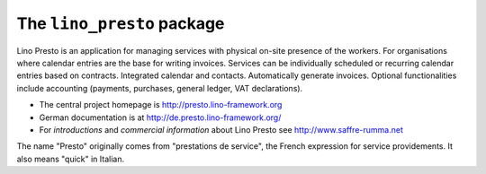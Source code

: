 ===========================
The ``lino_presto`` package
===========================




Lino Presto is an application for managing services with physical
on-site presence of the workers.  For organisations where calendar
entries are the base for writing invoices.  Services can be
individually scheduled or recurring calendar entries based on
contracts.  Integrated calendar and contacts.  Automatically generate
invoices.  Optional functionalities include accounting (payments,
purchases, general ledger, VAT declarations).

- The central project homepage is http://presto.lino-framework.org

- German documentation is at http://de.presto.lino-framework.org/

- For *introductions* and *commercial information* about Lino Presto
  see http://www.saffre-rumma.net
  
The name "Presto" originally comes from "prestations de service", the
French expression for service providements.  It also means "quick" in
Italian.


